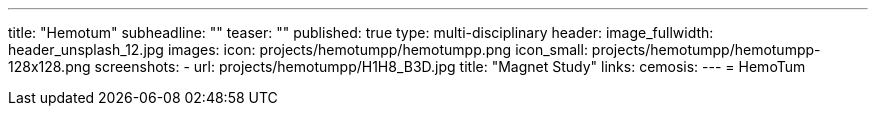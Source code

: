 ---
title: "Hemotum++"
subheadline: ""
teaser: ""
published: true
type: multi-disciplinary
header:
  image_fullwidth: header_unsplash_12.jpg
images:
  icon: projects/hemotumpp/hemotumpp.png
  icon_small: projects/hemotumpp/hemotumpp-128x128.png
  screenshots:
    - url: projects/hemotumpp/H1H8_B3D.jpg
      title: "Magnet Study"
links:
  cemosis:
---
= HemoTum++


